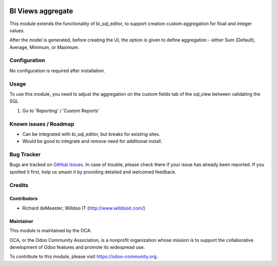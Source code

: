 .. image:: https://img.shields.io/badge/licence-AGPL--3-blue.png
   :target: http://www.gnu.org/licenses/agpl-3.0-standalone.html
   :alt: License: AGPL-3

==================
BI Views aggregate
==================

This module extends the functionality of bi_sql_editor, to support creation
custom aggregation for float and integer values.

After the model is generated, before creating the UI, the option is given
to define aggregation - either Sum (Default), Average, Minimum, or Maximum.

Configuration
=============

No configuration is required after installation.

Usage
=====

To use this module, you need to adjust the aggregation on the custom fields
tab of the sql_view between validating the SQL

#. Go to 'Reporting' / 'Custom Reports'

Known issues / Roadmap
======================

* Can be integrated with bi_sql_editor, but breaks for existing sites.
* Would be good to integrate and remove need for additional install.

Bug Tracker
===========

Bugs are tracked on `GitHub Issues
<https://github.com/OCA/reporting-engine/issues>`_. In case of trouble, please
check there if your issue has already been reported. If you spotted it first,
help us smash it by providing detailed and welcomed feedback.

Credits
=======

Contributors
------------

* Richard deMeester, Willdoo IT (http://www.willdooit.com/)

Maintainer
----------

.. image:: https://odoo-community.org/logo.png
   :alt: Odoo Community Association
   :target: https://odoo-community.org

This module is maintained by the OCA.

OCA, or the Odoo Community Association, is a nonprofit organization whose
mission is to support the collaborative development of Odoo features and
promote its widespread use.

To contribute to this module, please visit https://odoo-community.org.
